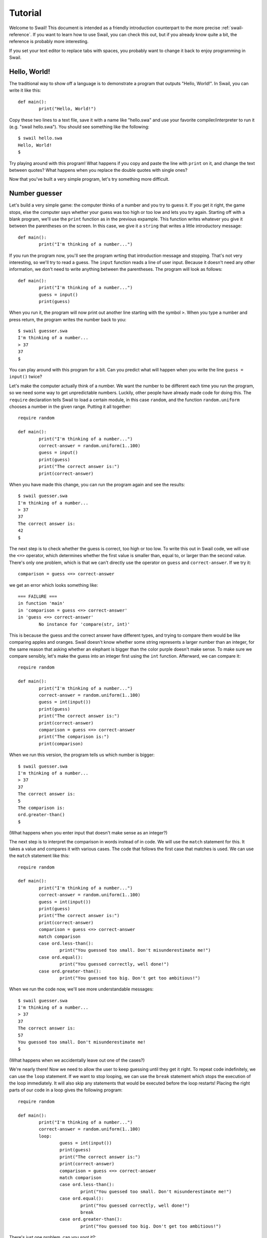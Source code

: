 .. _swail-tutorial:

Tutorial
********

Welcome to Swail! This document is intended as a friendly introduction
counterpart to the more precise :ref:`swail-reference`. If you want to learn
how to use Swail, you can check this out, but if you already know quite a bit,
the reference is probably more interesting.

If you set your text editor to replace tabs with spaces, you probably want to
change it back to enjoy programming in Swail.

Hello, World!
=============

The traditional way to show off a language is to demonstrate a program that
outputs "Hello, World!". In Swail, you can write it like this::

	def main():
		print("Hello, World!")

Copy these two lines to a text file, save it with a name like "hello.swa" and
use your favorite compiler/interpreter to run it (e.g. "swail hello.swa"). You
should see something like the following::

	$ swail hello.swa
	Hello, World!
	$

Try playing around with this program! What happens if you copy and paste the
line with ``print`` on it, and change the text between quotes? What happens
when you replace the double quotes with single ones?

Now that you've built a very simple program, let's try something more difficult.

Number guesser
==============

Let's build a very simple game: the computer thinks of a number and you try to
guess it. If you get it right, the game stops, else the computer says whether
your guess was too high or too low and lets you try again. Starting off with a
blank program, we'll use the ``print`` function as in the previous expample.
This function writes whatever you give it between the parentheses on the
screen. In this case, we give it a ``string`` that writes a little
introductory message::

	def main():
		print("I'm thinking of a number...")

If you run the program now, you'll see the program wrting that introduction
message and stopping. That's not very interesting, so we'll try to read a
guess. The ``input`` function reads a line of user input. Because it doesn't
need any other information, we don't need to write anything between the
parentheses. The program will look as follows::

	def main():
		print("I'm thinking of a number...")
		guess = input()
		print(guess)

When you run it, the program will now print out another line starting with the
symbol ``>``. When you type a number and press return, the program writes the
number back to you::

	$ swail guesser.swa
	I'm thinking of a number...
	> 37
	37
	$

You can play around with this program for a bit. Can you predict what will
happen when you write the line ``guess = input()`` twice?

Let's make the computer actually think of a number. We want the number to be
different each time you run the program, so we need some way to get
unpredictable numbers. Luckily, other people have already made code for doing
this. The ``require`` declaration tells Swail to load a certain module, in this
case ``random``, and the function ``random.uniform`` chooses a number in the
given range. Putting it all together::

	require random
	
	def main():
		print("I'm thinking of a number...")
		correct-answer = random.uniform(1..100)
		guess = input()
		print(guess)
		print("The correct answer is:")
		print(correct-answer)

When you have made this change, you can run the program again and see the
results::

	$ swail guesser.swa
	I'm thinking of a number...
	> 37
	37
	The correct answer is:
	42
	$

The next step is to check whether the guess is correct, too high or too low. To
write this out in Swail code, we will use the ``<=>`` operator, which
determines whether the first value is smaller than, equal to, or larger than
the second value. There's only one problem, which is that we can't directly use
the operator on ``guess`` and ``correct-answer``. If we try it::

	comparison = guess <=> correct-answer

we get an error which looks something like::

	=== FAILURE ===
	in function 'main'
	in 'comparison = guess <=> correct-answer'
	in 'guess <=> correct-answer'
		No instance for 'compare(str, int)'

This is because the guess and the correct answer have different types, and
trying to compare them would be like comparing apples and oranges. Swail
doesn't know whether some string represents a larger number than an integer,
for the same reason that asking whether an elephant is bigger than the color
purple doesn't make sense. To make sure we compare sensibly, let's make the
guess into an integer first using the ``int`` function. Afterward, we can
compare it::

	require random
	
	def main():
		print("I'm thinking of a number...")
		correct-answer = random.uniform(1..100)
		guess = int(input())
		print(guess)
		print("The correct answer is:")
		print(correct-answer)
		comparison = guess <=> correct-answer
		print("The comparison is:")
		print(comparison)

When we run this version, the program tells us which number is bigger::

	$ swail guesser.swa
	I'm thinking of a number...
	> 37
	37
	The correct answer is:
	5
	The comparison is:
	ord.greater-than()
	$

(What happens when you enter input that doesn't make sense as an integer?)

The next step is to interpret the comparison in words instead of in code. We
will use the ``match`` statement for this. It takes a value and compares it
with various cases. The code that follows the first case that matches is used.
We can use the ``match`` statement like this::

	require random
	
	def main():
		print("I'm thinking of a number...")
		correct-answer = random.uniform(1..100)
		guess = int(input())
		print(guess)
		print("The correct answer is:")
		print(correct-answer)
		comparison = guess <=> correct-answer
		match comparison
		case ord.less-than():
			print("You guessed too small. Don't misunderestimate me!")
		case ord.equal():
			print("You guessed correctly, well done!")
		case ord.greater-than():
			print("You guessed too big. Don't get too ambitious!")

When we run the code now, we'll see more understandable messages::

	$ swail guesser.swa
	I'm thinking of a number...
	> 37
	37
	The correct answer is:
	57
	You guessed too small. Don't misunderestimate me!
	$

(What happens when we accidentally leave out one of the cases?)

We're nearly there! Now we need to allow the user to keep guessing until they get it right. To repeat code indefinitely, we can use the ``loop`` statement. If we want to stop looping, we can use the ``break`` statement which stops the execution of the loop immediately. It will also skip any statements that would be executed before the loop restarts! Placing the right parts of our code in a loop gives the following program::

	require random
	
	def main():
		print("I'm thinking of a number...")
		correct-answer = random.uniform(1..100)
		loop:
			guess = int(input())
			print(guess)
			print("The correct answer is:")
			print(correct-answer)
			comparison = guess <=> correct-answer
			match comparison
			case ord.less-than():
				print("You guessed too small. Don't misunderestimate me!")
			case ord.equal():
				print("You guessed correctly, well done!")
				break
			case ord.greater-than():
				print("You guessed too big. Don't get too ambitious!")

There's just one problem, can you spot it?::

	$ swail guesser.swa
	I'm thinking of a number...
	> 37
	37
	The correct answer is:
	64
	You guessed too small. Don't misunderestimate me!
	> 64
	64
	You guessed correctly, well done!
	$

The problem is that we still tell the user the correct answer! They should be
able to win in two rounds if they're paying attention. Just take out the calls
to ``print`` and we should have our very first guessing game::

	require random
	
	def main():
		print("I'm thinking of a number...")
		correct-answer = random.uniform(1..100)
		loop:
			guess = int(input())
			comparison = guess <=> correct-answer
			match comparison
			case ord.less-than():
				print("You guessed too small. Don't misunderestimate me!")
			case ord.equal():
				print("You guessed correctly, well done!")
				break
			case ord.greater-than():
				print("You guessed too big. Don't get too ambitious!")

It turns out this game has connections with certain very important problems in programming. If you're interested, check out the Wikipedia page on `binary search <https://en.wikipedia.org/wiki/Binary_search>`_ for more information.
